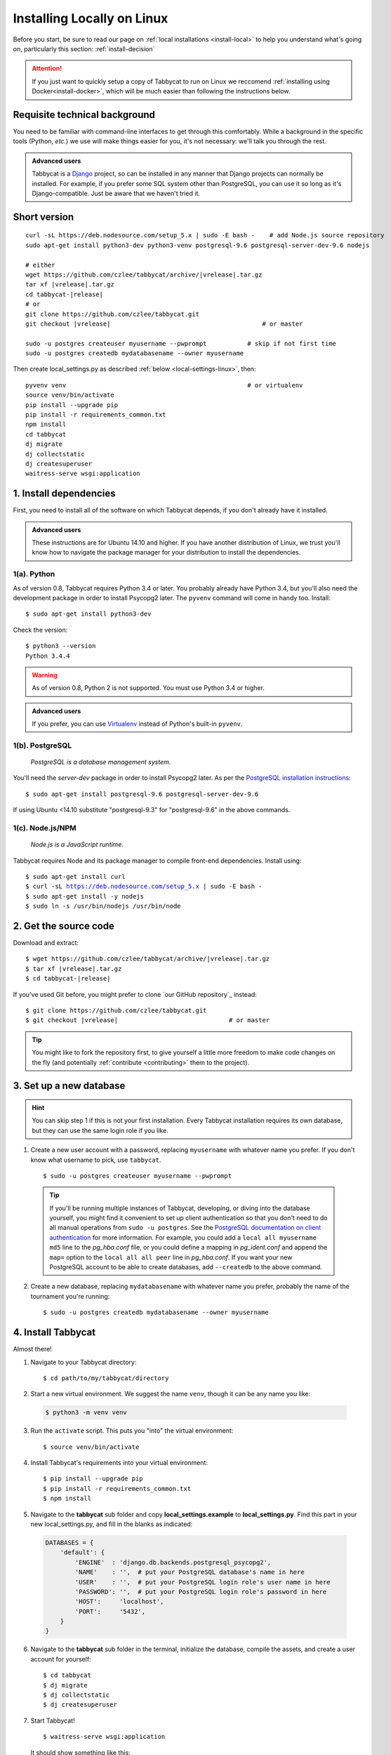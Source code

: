.. _install-linux:

===========================
Installing Locally on Linux
===========================

Before you start, be sure to read our page on :ref:`local installations <install-local>` to help you understand what's going on, particularly this section: :ref:`install-decision`

.. attention:: If you just want to quickly setup a copy of Tabbycat to run on Linux we reccomend :ref:`installing using Docker<install-docker>`, which will be much easier than following the instructions below.

Requisite technical background
==============================

You need to be familiar with command-line interfaces to get through this comfortably. While a background in the specific tools (Python, *etc.*) we use will make things easier for you, it's not necessary: we'll talk you through the rest.

.. admonition:: Advanced users
  :class: tip

  Tabbycat is a `Django <https://www.djangoproject.com/>`_ project, so can be installed in any manner that Django projects can normally be installed. For example, if you prefer some SQL system other than PostgreSQL, you can use it so long as it's Django-compatible. Just be aware that we haven't tried it.

Short version
=============
.. parsed-literal::

  curl -sL https\:\/\/deb.nodesource.com/setup_5.x | sudo -E bash -    # add Node.js source repository
  sudo apt-get install python3-dev python3-venv postgresql-9.6 postgresql-server-dev-9.6 nodejs

  # either
  wget https\:\/\/github.com/czlee/tabbycat/archive/|vrelease|.tar.gz
  tar xf |vrelease|.tar.gz
  cd tabbycat-|release|
  # or
  git clone https\:\/\/github.com/czlee/tabbycat.git
  git checkout |vrelease|                                         # or master

  sudo -u postgres createuser myusername --pwprompt           # skip if not first time
  sudo -u postgres createdb mydatabasename --owner myusername

Then create local_settings.py as described :ref:`below <local-settings-linux>`, then::

  pyvenv venv                                                 # or virtualenv
  source venv/bin/activate
  pip install --upgrade pip
  pip install -r requirements_common.txt
  npm install
  cd tabbycat
  dj migrate
  dj collectstatic
  dj createsuperuser
  waitress-serve wsgi:application

1. Install dependencies
=======================
First, you need to install all of the software on which Tabbycat depends, if you don't already have it installed.

.. admonition:: Advanced users
  :class: tip

  These instructions are for Ubuntu 14.10 and higher. If you have another distribution of Linux, we trust you'll know how to navigate the package manager for your distribution to install the dependencies.

1(a). Python
------------
As of version 0.8, Tabbycat requires Python 3.4 or later.  You probably already have Python 3.4, but you'll also need the development package in order to install Psycopg2 later.  The ``pyvenv`` command will come in handy too.  Install::

    $ sudo apt-get install python3-dev

Check the version::

    $ python3 --version
    Python 3.4.4

.. warning:: As of version 0.8, Python 2 is not supported. You must use Python 3.4 or
  higher.

.. admonition:: Advanced users
  :class: tip

  If you prefer, you can use `Virtualenv <https://virtualenv.pypa.io/en/latest/installation.html>`_ instead of Python's built-in ``pyvenv``.

1(b). PostgreSQL
----------------
  *PostgreSQL is a database management system.*

You'll need the *server-dev* package in order to install Psycopg2 later. As per the `PostgreSQL installation instructions <http://www.postgresql.org/download/linux/ubuntu/>`_::

    $ sudo apt-get install postgresql-9.6 postgresql-server-dev-9.6

If using Ubuntu <14.10 substitute "postgresql-9.3" for "postgresql-9.6" in the above commands.

1(c). Node.js/NPM
-----------------
  *Node.js is a JavaScript runtime.*

Tabbycat requires Node and its package manager to compile front-end dependencies. Install using:

.. parsed-literal::

  $ sudo apt-get install curl
  $ curl -sL https://deb.nodesource.com/setup_5.x | sudo -E bash -
  $ sudo apt-get install -y nodejs
  $ sudo ln -s /usr/bin/nodejs /usr/bin/node

2. Get the source code
======================

Download and extract:

.. parsed-literal::

    $ wget https\:\/\/github.com/czlee/tabbycat/archive/|vrelease|.tar.gz
    $ tar xf |vrelease|.tar.gz
    $ cd tabbycat-|release|

If you've used Git before, you might prefer to clone `our GitHub repository`_ instead:

.. parsed-literal::

    $ git clone https\:\/\/github.com/czlee/tabbycat.git
    $ git checkout |vrelease|                              # or master

.. tip:: You might like to fork the repository first, to give yourself a little more freedom to make code changes on the fly (and potentially :ref:`contribute <contributing>` them to the project).

3. Set up a new database
========================

.. hint:: You can skip step 1 if this is not your first installation. Every Tabbycat installation requires its own database, but they can use the same login role if you like.

1. Create a new user account with a password, replacing ``myusername`` with whatever name you prefer. If you don't know what username to pick, use ``tabbycat``.

  ::

    $ sudo -u postgres createuser myusername --pwprompt

  .. tip:: If you'll be running multiple instances of Tabbycat, developing, or diving into the database yourself, you might find it convenient to set up client authentication so that you don't need to do all manual operations from ``sudo -u postgres``. See the `PostgreSQL documentation on client authentication <http://www.postgresql.org/docs/9.6/static/client-authentication.html>`_ for more information. For example, you could add a ``local all myusername md5`` line to the *pg_hba.conf* file, or you could define a mapping in *pg_ident.conf* and append the ``map=`` option to the ``local all all peer`` line in *pg_hba.conf*. If you want your new PostgreSQL account to be able to create databases, add ``--createdb`` to the above command.

2. Create a new database, replacing ``mydatabasename`` with whatever name you prefer, probably the name of the tournament you're running::

    $ sudo -u postgres createdb mydatabasename --owner myusername


4. Install Tabbycat
===================
Almost there!

1. Navigate to your Tabbycat directory::

    $ cd path/to/my/tabbycat/directory

.. _local-settings-linux:

2. Start a new virtual environment. We suggest the name ``venv``, though it can be any name you like:

  .. code:: bash

    $ python3 -m venv venv

3. Run the ``activate`` script. This puts you "into" the virtual environment::

    $ source venv/bin/activate

4. Install Tabbycat's requirements into your virtual environment::

    $ pip install --upgrade pip
    $ pip install -r requirements_common.txt
    $ npm install

5. Navigate to the **tabbycat** sub folder and copy **local_settings.example** to **local_settings.py**. Find this part in your new local_settings.py, and fill in the blanks as indicated:

  .. code:: python

     DATABASES = {
         'default': {
             'ENGINE'  : 'django.db.backends.postgresql_psycopg2',
             'NAME'    : '',  # put your PostgreSQL database's name in here
             'USER'    : '',  # put your PostgreSQL login role's user name in here
             'PASSWORD': '',  # put your PostgreSQL login role's password in here
             'HOST':     'localhost',
             'PORT':     '5432',
         }
     }

6. Navigate to the **tabbycat** sub folder in the terminal, initialize the database, compile the assets, and create a user account for yourself::

    $ cd tabbycat
    $ dj migrate
    $ dj collectstatic
    $ dj createsuperuser

7. Start Tabbycat!

  ::

    $ waitress-serve wsgi:application

  It should show something like this::

    serving on http://0.0.0.0:8080

8. Open your browser and go to the URL printed above. (In the above example, it's http://0.0.0.0:8080.) It should look something like the screenshot below. If it does, great! You've successfully installed Tabbycat.

  .. image:: images/tabbycat-bare-linux.png
      :alt: Bare Tabbycat installation

Naturally, your database is currently empty, so proceed to :ref:`importing initial data <importing-initial-data>`.

Starting up an existing Tabbycat instance
=========================================
To start your Tabbycat instance up again next time you use your computer::

    $ cd path/to/my/tabbycat/directory
    $ source venv/bin/activate
    $ cd tabbycat
    $ waitress-serve wsgi:application
